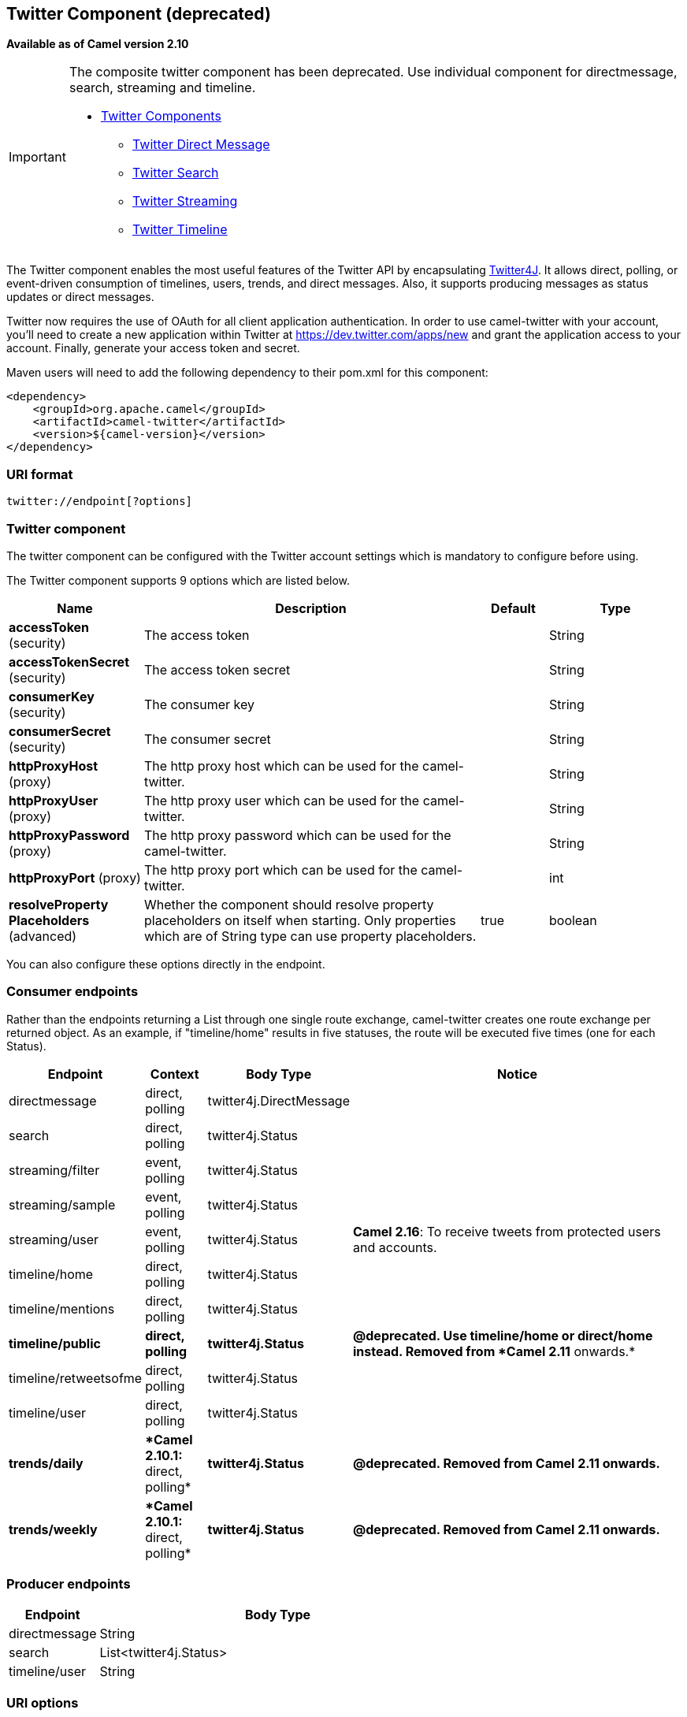 ## Twitter Component (deprecated)

*Available as of Camel version 2.10*

[IMPORTANT]
====================================================================================
The composite twitter component has been deprecated. Use individual component for directmessage, search, streaming and timeline.

* link:twitter.html[Twitter Components]
  ** link:twitter-directmessage-component.html[Twitter Direct Message]
  ** link:twitter-search-component.html[Twitter Search]
  ** link:twitter-streaming-component.html[Twitter Streaming]
  ** link:twitter-timeline-component.html[Twitter Timeline]
====================================================================================

The Twitter component enables the most useful features of the Twitter
API by encapsulating http://twitter4j.org/[Twitter4J]. It allows direct,
polling, or event-driven consumption of timelines, users, trends, and
direct messages. Also, it supports producing messages as status updates
or direct messages.

Twitter now requires the use of OAuth for all client application
authentication. In order to use camel-twitter with your account, you'll
need to create a new application within Twitter at
https://dev.twitter.com/apps/new and grant the application access to
your account. Finally, generate your access token and secret.

Maven users will need to add the following dependency to their pom.xml
for this component:

[source,xml]
----
<dependency>
    <groupId>org.apache.camel</groupId>
    <artifactId>camel-twitter</artifactId>
    <version>${camel-version}</version>
</dependency>
----

### URI format

[source]
----
twitter://endpoint[?options]
----

### Twitter component

The twitter component can be configured with the Twitter account
settings which is mandatory to configure before using.





// component options: START
The Twitter component supports 9 options which are listed below.



[width="100%",cols="2,5,^1,2",options="header"]
|=======================================================================
| Name | Description | Default | Type
| **accessToken** (security) | The access token |  | String
| **accessTokenSecret** (security) | The access token secret |  | String
| **consumerKey** (security) | The consumer key |  | String
| **consumerSecret** (security) | The consumer secret |  | String
| **httpProxyHost** (proxy) | The http proxy host which can be used for the camel-twitter. |  | String
| **httpProxyUser** (proxy) | The http proxy user which can be used for the camel-twitter. |  | String
| **httpProxyPassword** (proxy) | The http proxy password which can be used for the camel-twitter. |  | String
| **httpProxyPort** (proxy) | The http proxy port which can be used for the camel-twitter. |  | int
| **resolveProperty Placeholders** (advanced) | Whether the component should resolve property placeholders on itself when starting. Only properties which are of String type can use property placeholders. | true | boolean
|=======================================================================
// component options: END





You can also configure these options directly in the endpoint.

### Consumer endpoints

Rather than the endpoints returning a List through one single route
exchange, camel-twitter creates one route exchange per returned object.
As an example, if "timeline/home" results in five statuses, the route
will be executed five times (one for each Status).

[width="100%",cols="10%,10%,10%,70%",options="header",]
|=======================================================================
|Endpoint |Context |Body Type |Notice
|directmessage |direct, polling |twitter4j.DirectMessage | 

|search |direct, polling |twitter4j.Status | 

|streaming/filter |event, polling |twitter4j.Status | 

|streaming/sample |event, polling |twitter4j.Status | 

|streaming/user |event, polling |twitter4j.Status |**Camel 2.16**: To
receive tweets from protected users and accounts.

|timeline/home |direct, polling |twitter4j.Status | 

|timeline/mentions |direct, polling |twitter4j.Status | 

|[line-through]*timeline/public* |[line-through]*direct, polling*
|[line-through]*twitter4j.Status* |[line-through]*@deprecated. Use
timeline/home or direct/home instead. Removed from *Camel 2.11*
onwards.*

|timeline/retweetsofme |direct, polling |twitter4j.Status | 

|timeline/user |direct, polling |twitter4j.Status | 

|[line-through]*trends/daily* |[line-through]**Camel 2.10.1:* direct,
polling* |[line-through]*twitter4j.Status* |[line-through]*@deprecated.
Removed from Camel 2.11 onwards.*

|[line-through]*trends/weekly* |[line-through]**Camel 2.10.1:* direct,
polling* |[line-through]*twitter4j.Status* |[line-through]*@deprecated.
Removed from Camel 2.11 onwards.*
|=======================================================================

### Producer endpoints

[width="100%",cols="20%,80%",options="header",]
|==============================
|Endpoint |Body Type
|directmessage |String
|search |List<twitter4j.Status>
|timeline/user |String
|==============================

### URI options







// endpoint options: START
The Twitter endpoint is configured using URI syntax:

    twitter:kind

with the following path and query parameters:

#### Path Parameters (1 parameters):

[width="100%",cols="2,5,^1,2",options="header"]
|=======================================================================
| Name | Description | Default | Type
| **kind** | *Required* The kind of endpoint |  | String
|=======================================================================

#### Query Parameters (43 parameters):

[width="100%",cols="2,5,^1,2",options="header"]
|=======================================================================
| Name | Description | Default | Type
| **user** (common) | Username used for user timeline consumption direct message production etc. |  | String
| **bridgeErrorHandler** (consumer) | Allows for bridging the consumer to the Camel routing Error Handler which mean any exceptions occurred while the consumer is trying to pickup incoming messages or the likes will now be processed as a message and handled by the routing Error Handler. By default the consumer will use the org.apache.camel.spi.ExceptionHandler to deal with exceptions that will be logged at WARN or ERROR level and ignored. | false | boolean
| **sendEmptyMessageWhenIdle** (consumer) | If the polling consumer did not poll any files you can enable this option to send an empty message (no body) instead. | false | boolean
| **type** (consumer) | Endpoint type to use. Only streaming supports event type. | polling | EndpointType
| **distanceMetric** (consumer) | Used by the non-stream geography search to search by radius using the configured metrics. The unit can either be mi for miles or km for kilometers. You need to configure all the following options: longitude latitude radius and distanceMetric. | km | String
| **exceptionHandler** (consumer) | To let the consumer use a custom ExceptionHandler. Notice if the option bridgeErrorHandler is enabled then this options is not in use. By default the consumer will deal with exceptions that will be logged at WARN or ERROR level and ignored. |  | ExceptionHandler
| **exchangePattern** (consumer) | Sets the exchange pattern when the consumer creates an exchange. |  | ExchangePattern
| **latitude** (consumer) | Used by the non-stream geography search to search by latitude. You need to configure all the following options: longitude latitude radius and distanceMetric. |  | Double
| **locations** (consumer) | Bounding boxes created by pairs of lat/lons. Can be used for streaming/filter. A pair is defined as latlon. And multiple paris can be separated by semi colon. |  | String
| **longitude** (consumer) | Used by the non-stream geography search to search by longitude. You need to configure all the following options: longitude latitude radius and distanceMetric. |  | Double
| **pollStrategy** (consumer) | A pluggable org.apache.camel.PollingConsumerPollingStrategy allowing you to provide your custom implementation to control error handling usually occurred during the poll operation before an Exchange have been created and being routed in Camel. |  | PollingConsumerPoll Strategy
| **radius** (consumer) | Used by the non-stream geography search to search by radius. You need to configure all the following options: longitude latitude radius and distanceMetric. |  | Double
| **twitterStream** (consumer) | To use a custom instance of TwitterStream |  | TwitterStream
| **synchronous** (advanced) | Sets whether synchronous processing should be strictly used or Camel is allowed to use asynchronous processing (if supported). | false | boolean
| **count** (filter) | Limiting number of results per page. |  | Integer
| **filterOld** (filter) | Filter out old tweets that has previously been polled. This state is stored in memory only and based on last tweet id. | true | boolean
| **keywords** (filter) | Can be used for search and streaming/filter. Multiple values can be separated with comma. |  | String
| **lang** (filter) | The lang string ISO_639-1 which will be used for searching |  | String
| **numberOfPages** (filter) | The number of pages result which you want camel-twitter to consume. | 1 | Integer
| **sinceId** (filter) | The last tweet id which will be used for pulling the tweets. It is useful when the camel route is restarted after a long running. | 1 | long
| **userIds** (filter) | To filter by user ids for streaming/filter. Multiple values can be separated by comma. |  | String
| **backoffErrorThreshold** (scheduler) | The number of subsequent error polls (failed due some error) that should happen before the backoffMultipler should kick-in. |  | int
| **backoffIdleThreshold** (scheduler) | The number of subsequent idle polls that should happen before the backoffMultipler should kick-in. |  | int
| **backoffMultiplier** (scheduler) | To let the scheduled polling consumer backoff if there has been a number of subsequent idles/errors in a row. The multiplier is then the number of polls that will be skipped before the next actual attempt is happening again. When this option is in use then backoffIdleThreshold and/or backoffErrorThreshold must also be configured. |  | int
| **delay** (scheduler) | Milliseconds before the next poll. | 30000 | long
| **greedy** (scheduler) | If greedy is enabled then the ScheduledPollConsumer will run immediately again if the previous run polled 1 or more messages. | false | boolean
| **initialDelay** (scheduler) | Milliseconds before the first poll starts. You can also specify time values using units such as 60s (60 seconds) 5m30s (5 minutes and 30 seconds) and 1h (1 hour). | 1000 | long
| **runLoggingLevel** (scheduler) | The consumer logs a start/complete log line when it polls. This option allows you to configure the logging level for that. | TRACE | LoggingLevel
| **scheduledExecutorService** (scheduler) | Allows for configuring a custom/shared thread pool to use for the consumer. By default each consumer has its own single threaded thread pool. |  | ScheduledExecutor Service
| **scheduler** (scheduler) | To use a cron scheduler from either camel-spring or camel-quartz2 component | none | ScheduledPollConsumer Scheduler
| **schedulerProperties** (scheduler) | To configure additional properties when using a custom scheduler or any of the Quartz2 Spring based scheduler. |  | Map
| **startScheduler** (scheduler) | Whether the scheduler should be auto started. | true | boolean
| **timeUnit** (scheduler) | Time unit for initialDelay and delay options. | MILLISECONDS | TimeUnit
| **useFixedDelay** (scheduler) | Controls if fixed delay or fixed rate is used. See ScheduledExecutorService in JDK for details. | true | boolean
| **sortById** (sort) | Sorts by id so the oldest are first and newest last. | true | boolean
| **httpProxyHost** (proxy) | The http proxy host which can be used for the camel-twitter. Can also be configured on the TwitterComponent level instead. |  | String
| **httpProxyPassword** (proxy) | The http proxy password which can be used for the camel-twitter. Can also be configured on the TwitterComponent level instead. |  | String
| **httpProxyPort** (proxy) | The http proxy port which can be used for the camel-twitter. Can also be configured on the TwitterComponent level instead. |  | Integer
| **httpProxyUser** (proxy) | The http proxy user which can be used for the camel-twitter. Can also be configured on the TwitterComponent level instead. |  | String
| **accessToken** (security) | The access token. Can also be configured on the TwitterComponent level instead. |  | String
| **accessTokenSecret** (security) | The access secret. Can also be configured on the TwitterComponent level instead. |  | String
| **consumerKey** (security) | The consumer key. Can also be configured on the TwitterComponent level instead. |  | String
| **consumerSecret** (security) | The consumer secret. Can also be configured on the TwitterComponent level instead. |  | String
|=======================================================================
// endpoint options: END







### Message headers

[width="100%",cols="20%,80%",options="header",]
|=======================================================================
|Name |Description
|`CamelTwitterKeywords` |This header is used by the search producer to
change the search key words dynamically.

|`CamelTwitterSearchLanguage` |*Camel 2.11.0:* This header can override
the option of `lang` which set the search language for the search
endpoint dynamically

|`CamelTwitterCount` |*Camel 2.11.0* This header can override the option
of `count` which sets the max twitters that will be returned.

|`CamelTwitterNumberOfPages` |*Camel 2.11.0* This header can override
the option of `numberOfPages` which sets how many pages we want to
twitter returns.
|=======================================================================

### Message body

All message bodies utilize objects provided by the Twitter4J API.

### Use cases

NOTE: *API Rate Limits:* Twitter REST APIs encapsulated by http://twitter4j.org/[Twitter4J] are
subjected to https://dev.twitter.com/rest/public/rate-limiting[API Rate
Limiting]. You can find the per method limits in the
https://dev.twitter.com/rest/public/rate-limits[API Rate Limits]
documentation. Note that endpoints/resources not listed in that page are
default to 15 requests per allotted user per window.

#### To create a status update within your Twitter profile, send this producer a String body:

[source,java]
----
from("direct:foo")
  .to("twitter://timeline/user?consumerKey=[s]&consumerSecret=[s]&accessToken=[s]&accessTokenSecret=[s]);
----

#### To poll, every 60 sec., all statuses on your home timeline:

[source,java]
----
from("twitter://timeline/home?type=polling&delay=60&consumerKey=[s]&consumerSecret=[s]&accessToken=[s]&accessTokenSecret=[s]")
  .to("bean:blah");
----

#### To search for all statuses with the keyword 'camel' only once:

[source,java]
----
from("twitter://search?type=polling&keywords=camel&consumerKey=[s]&consumerSecret=[s]&accessToken=[s]&accessTokenSecret=[s]")
  .to("bean:blah");
----

#### Searching using a producer with static keywords:

[source,java]
----
from("direct:foo")
  .to("twitter://search?keywords=camel&consumerKey=[s]&consumerSecret=[s]&accessToken=[s]&accessTokenSecret=[s]");
----

#### Searching using a producer with dynamic keywords from header:

In the `bar` header we have the keywords we want to search, so we can
assign this value to the `CamelTwitterKeywords` header:

[source,java]
----
from("direct:foo")
  .setHeader("CamelTwitterKeywords", header("bar"))
  .to("twitter://search?consumerKey=[s]&consumerSecret=[s]&accessToken=[s]&accessTokenSecret=[s]");
----

### Example

See also the link:twitter-websocket-example.html[Twitter Websocket
Example].

### See Also

* link:configuring-camel.html[Configuring Camel]
* link:component.html[Component]
* link:endpoint.html[Endpoint]
* link:getting-started.html[Getting Started]

* link:twitter-websocket-example.html[Twitter Websocket Example]
